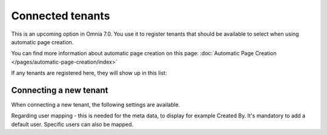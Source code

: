 Connected tenants
=============================================

This is an upcoming option in Omnia 7.0. You use it to register tenants that should be available to select when using automatic page creation.

You can find more information about automatic page creation on this page: :doc:`Automatic Page Creation </pages/automatic-page-creation/index>`

If any tenants are registered here, they will show up in this list:

.. image:: connected-tenants.png

Connecting a new tenant
*******************************
When connecting a new tenant, the following settings are available.

.. image:: connected-tenants-new.png

Regarding user mapping - this is needed for the meta data, to display for example Created By. It's mandatory to add a default user. Specific users can also be mapped.


